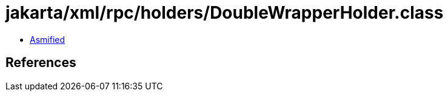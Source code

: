 = jakarta/xml/rpc/holders/DoubleWrapperHolder.class

 - link:DoubleWrapperHolder-asmified.java[Asmified]

== References

